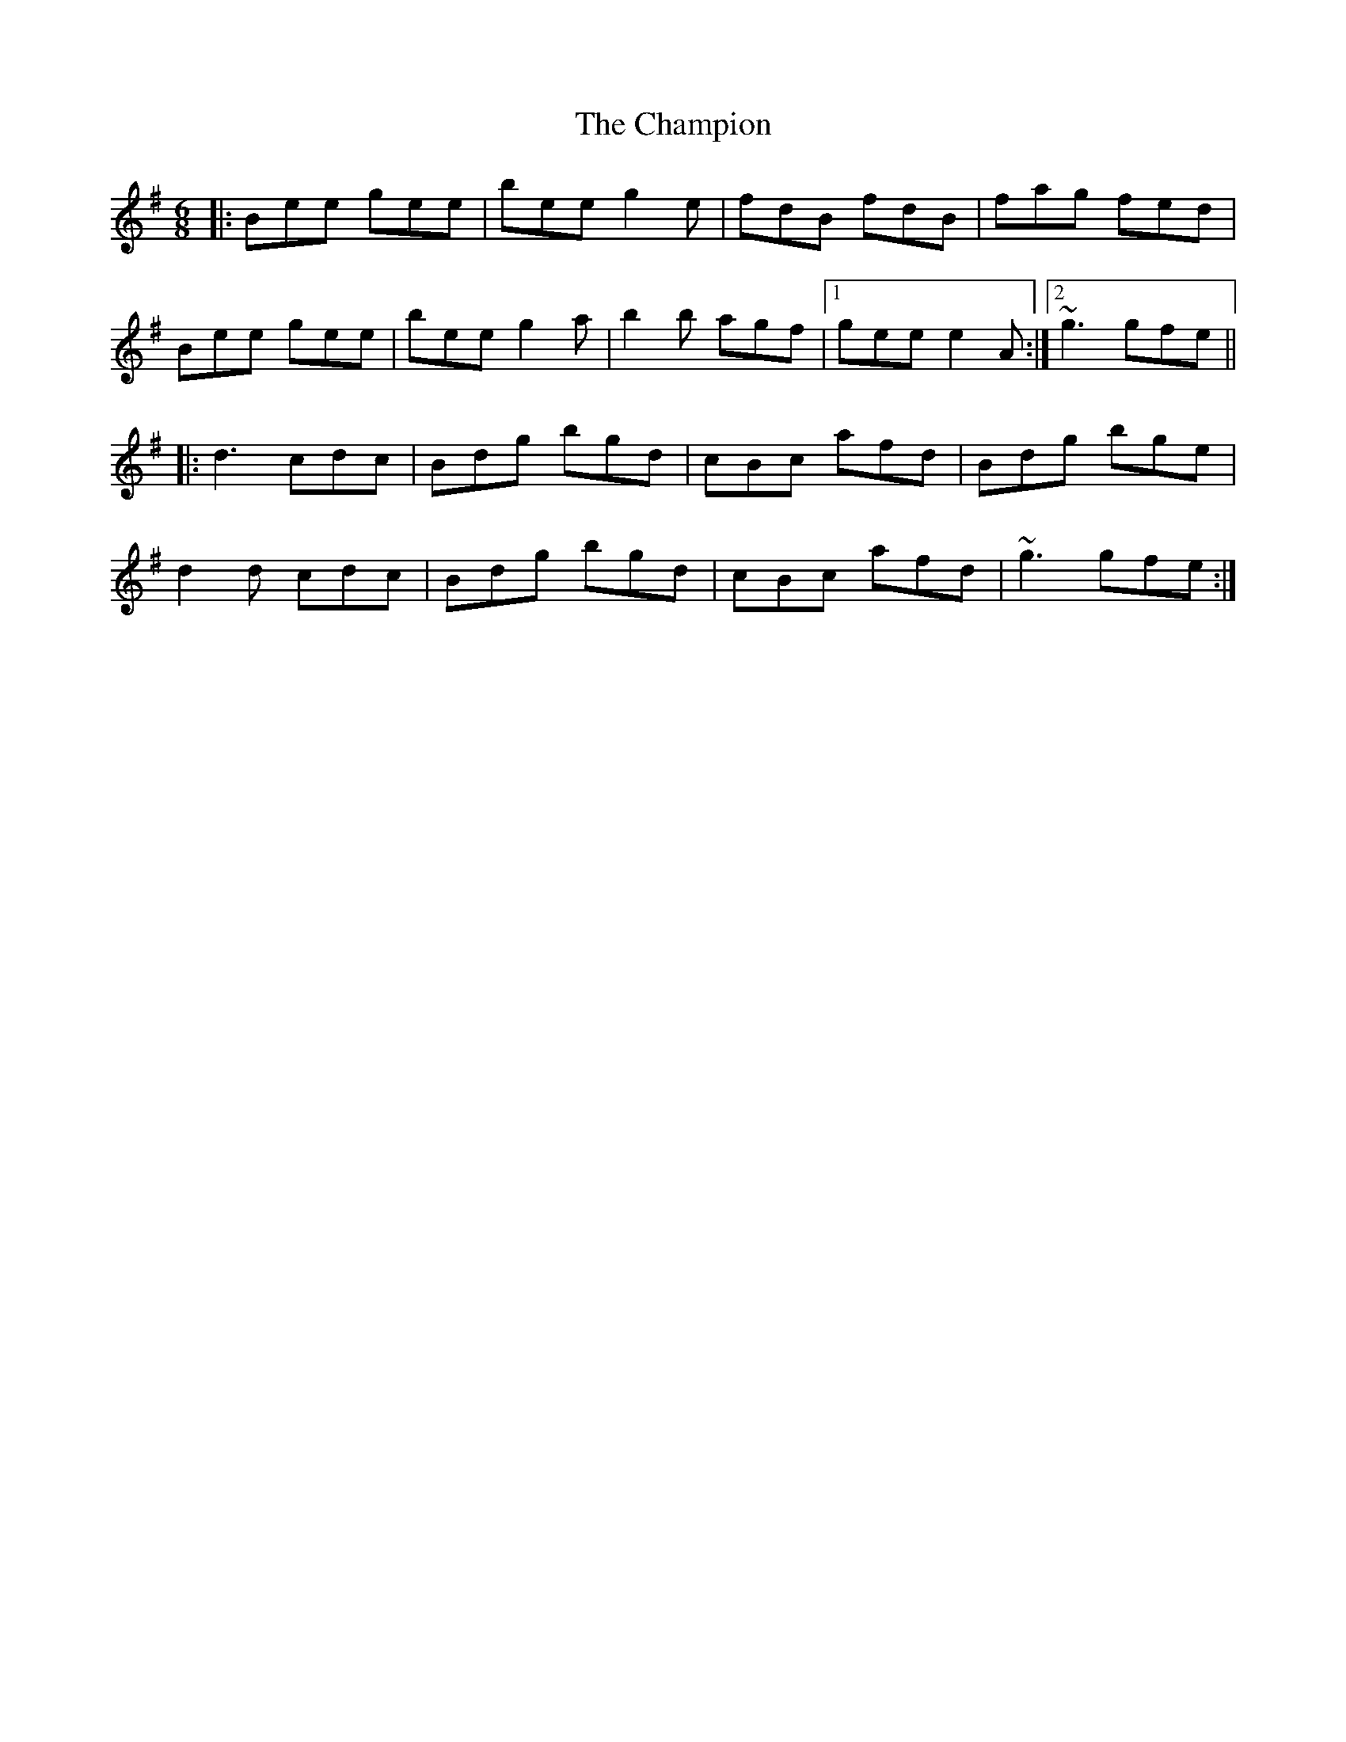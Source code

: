 X: 6736
T: Champion, The
R: jig
M: 6/8
K: Eminor
|:Bee gee|bee g2 e|fdB fdB|fag fed|
Bee gee|bee g2 a|b2 b agf|1 gee e2 A:|2 ~g3 gfe||
|:d3 cdc|Bdg bgd|cBc afd|Bdg bge|
d2 d cdc|Bdg bgd|cBc afd|~g3 gfe:|


